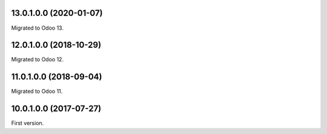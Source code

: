 13.0.1.0.0 (2020-01-07)
~~~~~~~~~~~~~~~~~~~~~~~

Migrated to Odoo 13.

12.0.1.0.0 (2018-10-29)
~~~~~~~~~~~~~~~~~~~~~~~

Migrated to Odoo 12.

11.0.1.0.0 (2018-09-04)
~~~~~~~~~~~~~~~~~~~~~~~

Migrated to Odoo 11.

10.0.1.0.0 (2017-07-27)
~~~~~~~~~~~~~~~~~~~~~~~

First version.
